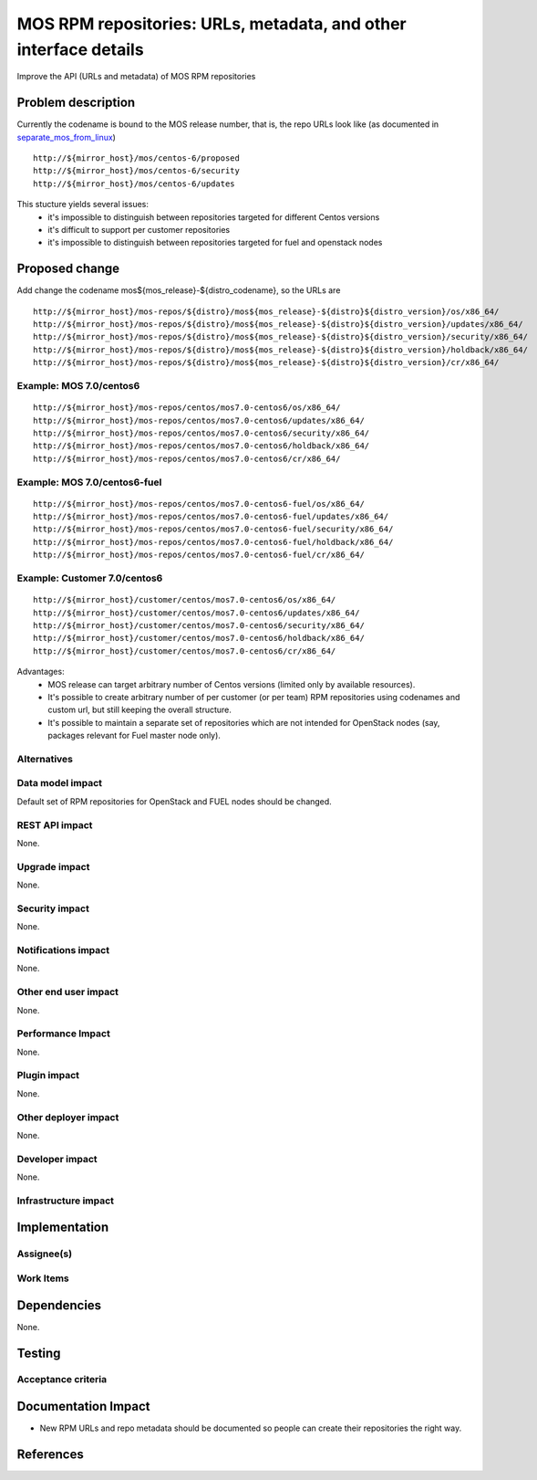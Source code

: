 ..
 This work is licensed under a Creative Commons Attribution 3.0 Unported
 License.

 http://creativecommons.org/licenses/by/3.0/legalcode

=================================================================
MOS RPM repositories: URLs, metadata, and other interface details
=================================================================

Improve the API (URLs and metadata) of MOS RPM repositories

Problem description
===================

Currently the codename is bound to the MOS release number, that is, the repo
URLs look like (as documented in separate_mos_from_linux_)

::

 http://${mirror_host}/mos/centos-6/proposed
 http://${mirror_host}/mos/centos-6/security
 http://${mirror_host}/mos/centos-6/updates

This stucture yields several issues:
 - it's impossible to distinguish between repositories targeted for different
   Centos versions
 - it's difficult to support per customer repositories
 - it's impossible to distinguish between repositories targeted for fuel and
   openstack
   nodes

.. _separate_mos_from_linux: https://github.com/stackforge/fuel-specs/blob/master/specs/6.1/separate-mos-from-linux.rst


Proposed change
===============

Add change the codename mos${mos_release}-${distro_codename}, so the URLs are

::

 http://${mirror_host}/mos-repos/${distro}/mos${mos_release}-${distro}${distro_version}/os/x86_64/
 http://${mirror_host}/mos-repos/${distro}/mos${mos_release}-${distro}${distro_version}/updates/x86_64/
 http://${mirror_host}/mos-repos/${distro}/mos${mos_release}-${distro}${distro_version}/security/x86_64/
 http://${mirror_host}/mos-repos/${distro}/mos${mos_release}-${distro}${distro_version}/holdback/x86_64/
 http://${mirror_host}/mos-repos/${distro}/mos${mos_release}-${distro}${distro_version}/cr/x86_64/

Example: MOS 7.0/centos6
--------------------------

::

 http://${mirror_host}/mos-repos/centos/mos7.0-centos6/os/x86_64/
 http://${mirror_host}/mos-repos/centos/mos7.0-centos6/updates/x86_64/
 http://${mirror_host}/mos-repos/centos/mos7.0-centos6/security/x86_64/
 http://${mirror_host}/mos-repos/centos/mos7.0-centos6/holdback/x86_64/
 http://${mirror_host}/mos-repos/centos/mos7.0-centos6/cr/x86_64/

Example: MOS 7.0/centos6-fuel
-------------------------------

::

 http://${mirror_host}/mos-repos/centos/mos7.0-centos6-fuel/os/x86_64/
 http://${mirror_host}/mos-repos/centos/mos7.0-centos6-fuel/updates/x86_64/
 http://${mirror_host}/mos-repos/centos/mos7.0-centos6-fuel/security/x86_64/
 http://${mirror_host}/mos-repos/centos/mos7.0-centos6-fuel/holdback/x86_64/
 http://${mirror_host}/mos-repos/centos/mos7.0-centos6-fuel/cr/x86_64/


Example: Customer 7.0/centos6
-------------------------------

::

 http://${mirror_host}/customer/centos/mos7.0-centos6/os/x86_64/
 http://${mirror_host}/customer/centos/mos7.0-centos6/updates/x86_64/
 http://${mirror_host}/customer/centos/mos7.0-centos6/security/x86_64/
 http://${mirror_host}/customer/centos/mos7.0-centos6/holdback/x86_64/
 http://${mirror_host}/customer/centos/mos7.0-centos6/cr/x86_64/


Advantages:
 - MOS release can target arbitrary number of Centos versions
   (limited only by available resources).
 - It's possible to create arbitrary number of per customer (or per team)
   RPM repositories using codenames and custom url, but still keeping
   the overall structure.
 - It's possible to maintain a separate set of repositories which are
   not intended for OpenStack nodes (say, packages relevant for Fuel master
   node only).

Alternatives
------------

Data model impact
-----------------

Default set of RPM repositories for OpenStack and FUEL nodes should be changed.

REST API impact
---------------

None.

Upgrade impact
--------------

None.


Security impact
---------------

None.

Notifications impact
--------------------

None.

Other end user impact
---------------------

None.

Performance Impact
------------------

None.

Plugin impact
-------------

None.

Other deployer impact
---------------------

None.

Developer impact
----------------

None.

Infrastructure impact
---------------------


Implementation
==============


Assignee(s)
-----------


Work Items
----------


Dependencies
============

None.


Testing
=======


Acceptance criteria
-------------------


Documentation Impact
====================

* New RPM URLs and repo metadata should be documented so
  people can create their repositories the right way.


References
==========
